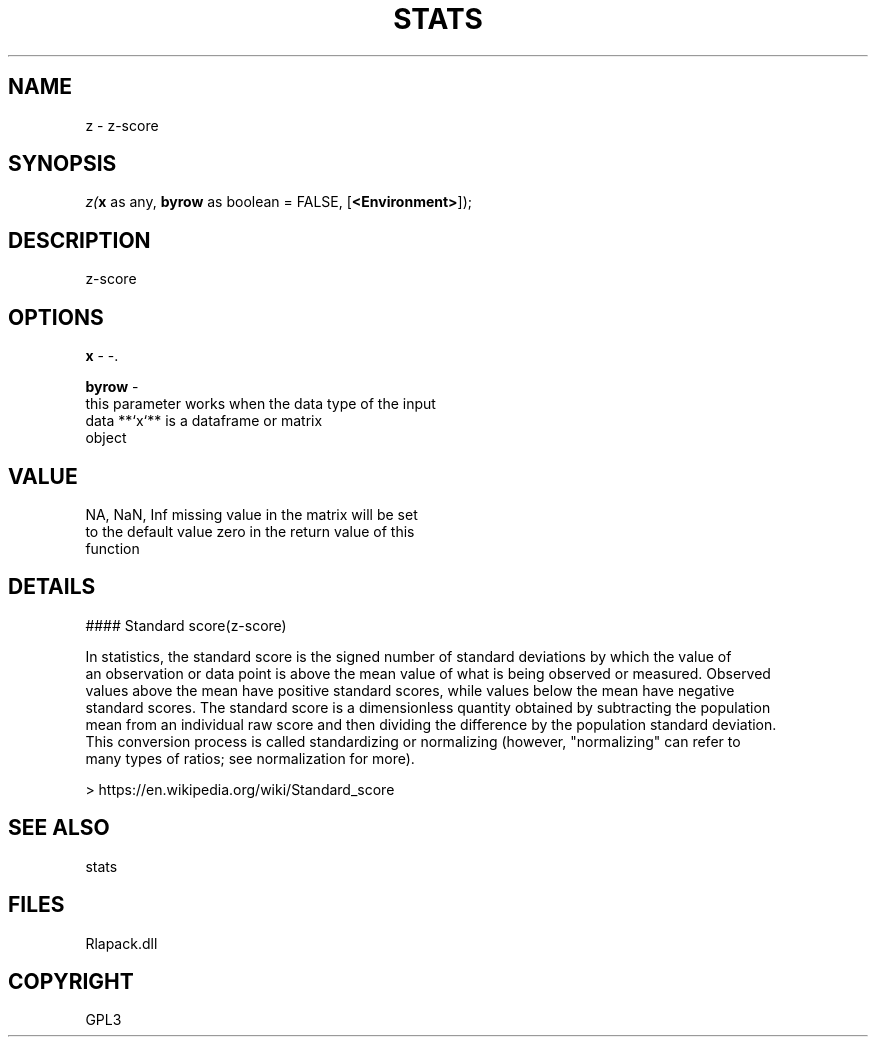.\" man page create by R# package system.
.TH STATS 1 2000-Jan "z" "z"
.SH NAME
z \- z-score
.SH SYNOPSIS
\fIz(\fBx\fR as any, 
\fBbyrow\fR as boolean = FALSE, 
[\fB<Environment>\fR]);\fR
.SH DESCRIPTION
.PP
z-score
.PP
.SH OPTIONS
.PP
\fBx\fB \fR\- -. 
.PP
.PP
\fBbyrow\fB \fR\- 
 this parameter works when the data type of the input 
 data **`x`** is a dataframe or matrix
 object
. 
.PP
.SH VALUE
.PP
NA, NaN, Inf missing value in the matrix will be set
 to the default value zero in the return value of this 
 function
.PP
.SH DETAILS
.PP
#### Standard score(z-score)
 
 In statistics, the standard score is the signed number of standard deviations by which the value of 
 an observation or data point is above the mean value of what is being observed or measured. Observed 
 values above the mean have positive standard scores, while values below the mean have negative 
 standard scores. The standard score is a dimensionless quantity obtained by subtracting the population 
 mean from an individual raw score and then dividing the difference by the population standard deviation. 
 This conversion process is called standardizing or normalizing (however, "normalizing" can refer to 
 many types of ratios; see normalization for more).
 
 > https://en.wikipedia.org/wiki/Standard_score
.PP
.SH SEE ALSO
stats
.SH FILES
.PP
Rlapack.dll
.PP
.SH COPYRIGHT
GPL3
